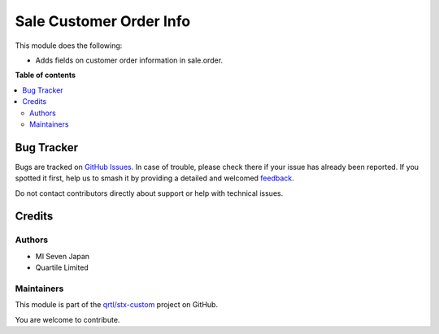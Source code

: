 ========================
Sale Customer Order Info
========================

.. 
   !!!!!!!!!!!!!!!!!!!!!!!!!!!!!!!!!!!!!!!!!!!!!!!!!!!!
   !! This file is generated by oca-gen-addon-readme !!
   !! changes will be overwritten.                   !!
   !!!!!!!!!!!!!!!!!!!!!!!!!!!!!!!!!!!!!!!!!!!!!!!!!!!!
   !! source digest: sha256:4c84324fd911b16f54c2f9444afd9745652405d924f433e251cd5fc4f79076db
   !!!!!!!!!!!!!!!!!!!!!!!!!!!!!!!!!!!!!!!!!!!!!!!!!!!!

.. |badge1| image:: https://img.shields.io/badge/maturity-Beta-yellow.png
    :target: https://odoo-community.org/page/development-status
    :alt: Beta
.. |badge2| image:: https://img.shields.io/badge/licence-LGPL--3-blue.png
    :target: http://www.gnu.org/licenses/lgpl-3.0-standalone.html
    :alt: License: LGPL-3
.. |badge3| image:: https://img.shields.io/badge/github-qrtl%2Fstx--custom-lightgray.png?logo=github
    :target: https://github.com/qrtl/stx-custom/tree/15.0/sale_customer_order_info
    :alt: qrtl/stx-custom

|badge1| |badge2| |badge3|

This module does the following:

-  Adds fields on customer order information in sale.order.

**Table of contents**

.. contents::
   :local:

Bug Tracker
===========

Bugs are tracked on `GitHub Issues <https://github.com/qrtl/stx-custom/issues>`_.
In case of trouble, please check there if your issue has already been reported.
If you spotted it first, help us to smash it by providing a detailed and welcomed
`feedback <https://github.com/qrtl/stx-custom/issues/new?body=module:%20sale_customer_order_info%0Aversion:%2015.0%0A%0A**Steps%20to%20reproduce**%0A-%20...%0A%0A**Current%20behavior**%0A%0A**Expected%20behavior**>`_.

Do not contact contributors directly about support or help with technical issues.

Credits
=======

Authors
-------

* MI Seven Japan
* Quartile Limited

Maintainers
-----------

This module is part of the `qrtl/stx-custom <https://github.com/qrtl/stx-custom/tree/15.0/sale_customer_order_info>`_ project on GitHub.

You are welcome to contribute.

